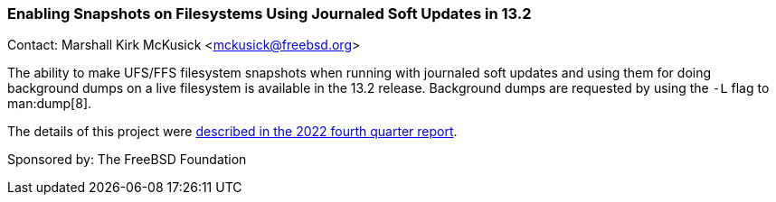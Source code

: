 === Enabling Snapshots on Filesystems Using Journaled Soft Updates in 13.2

Contact: Marshall Kirk McKusick <mckusick@freebsd.org>

The ability to make UFS/FFS filesystem snapshots when running with journaled soft updates and using them for doing background dumps on a live filesystem is available in the 13.2 release.
Background dumps are requested by using the `-L` flag to man:dump[8].

The details of this project were
link:../report-2022-10-2022-12/#_enabling_snapshots_on_filesystems_using_journaled_soft_updates[described
in the 2022 fourth quarter report].

Sponsored by: The FreeBSD Foundation
